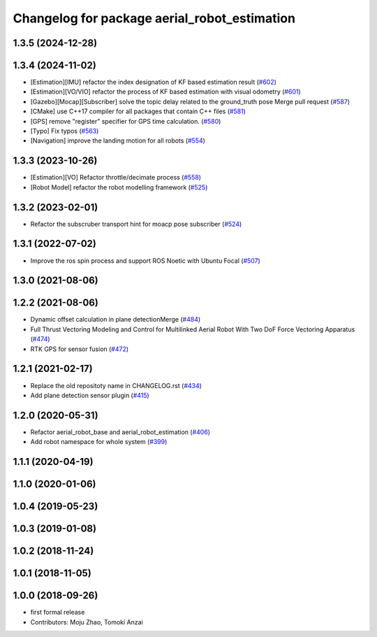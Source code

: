 ^^^^^^^^^^^^^^^^^^^^^^^^^^^^^^^^^^^^^^^^^^^^^
Changelog for package aerial_robot_estimation
^^^^^^^^^^^^^^^^^^^^^^^^^^^^^^^^^^^^^^^^^^^^^

1.3.5 (2024-12-28)
------------------

1.3.4 (2024-11-02)
------------------
* [Estimation][IMU] refactor the index designation of KF based estimation result  (`#602 <https://github.com/jsk-ros-pkg/jsk_aerial_robot/issues/602>`_)
* [Estimation][VO/VIO] refactor the process of KF based estimation with visual odometry (`#601 <https://github.com/jsk-ros-pkg/jsk_aerial_robot/issues/601>`_)
* [Gazebo][Mocap][Subscriber] solve the topic delay related to the ground_truth pose Merge pull request (`#587 <https://github.com/jsk-ros-pkg/jsk_aerial_robot/issues/587>`_)
* [CMake] use C++17 compiler for all packages that contain C++ files (`#581 <https://github.com/jsk-ros-pkg/jsk_aerial_robot/issues/581>`_)
* [GPS] remove "register" specifier for GPS time calculation. (`#580 <https://github.com/jsk-ros-pkg/jsk_aerial_robot/issues/580>`_)
* [Typo] Fix typos (`#563 <https://github.com/jsk-ros-pkg/jsk_aerial_robot/issues/563>`_)
* [Navigation] improve the landing motion for all robots  (`#554 <https://github.com/jsk-ros-pkg/jsk_aerial_robot/issues/554>`_)

1.3.3 (2023-10-26)
------------------
* [Estimation][VO] Refactor throttle/decimate process (`#558 <https://github.com/jsk-ros-pkg/jsk_aerial_robot/issues/558>`_)
* [Robot Model] refactor the robot modelling framework (`#525 <https://github.com/jsk-ros-pkg/jsk_aerial_robot/issues/525>`_)

1.3.2 (2023-02-01)
------------------
* Refactor the subscruber transport hint for moacp pose subscriber (`#524 <https://github.com/jsk-ros-pkg/aerial_robot/issues/524>`_)

1.3.1 (2022-07-02)
------------------
* Improve the ros spin process and support ROS Noetic with Ubuntu Focal (`#507 <https://github.com/jsk-ros-pkg/aerial_robot/issues/507>`_)

1.3.0 (2021-08-06)
------------------

1.2.2 (2021-08-06)
------------------
* Dynamic offset calculation in plane detectionMerge (`#484 <https://github.com/JSKAerialRobot/aerial_robot/issues/484>`_)
* Full Thrust Vectoring Modeling and Control for Multilinked Aerial Robot With Two DoF Force Vectoring Apparatus (`#474 <https://github.com/JSKAerialRobot/aerial_robot/issues/474>`_)
* RTK GPS for sensor fusion (`#472 <https://github.com/JSKAerialRobot/aerial_robot/issues/472>`_)

1.2.1 (2021-02-17)
------------------
* Replace the old repositoty name in CHANGELOG.rst (`#434 <https://github.com/JSKAerialRobot/aerial_robot/issues/434>`_)
* Add plane detection sensor plugin (`#415 <https://github.com/JSKAerialRobot/aerial_robot/issues/415>`_)

1.2.0 (2020-05-31)
------------------
* Refactor aerial_robot_base and aerial_robot_estimation (`#406 <https://github.com/JSKAerialRobot/aerial_robot/issues/406>`_)
* Add robot namespace for whole system  (`#399 <https://github.com/JSKAerialRobot/aerial_robot/issues/399>`_)

1.1.1 (2020-04-19)
------------------

1.1.0 (2020-01-06)
------------------

1.0.4 (2019-05-23)
------------------

1.0.3 (2019-01-08)
------------------

1.0.2 (2018-11-24)
------------------

1.0.1 (2018-11-05)
------------------

1.0.0 (2018-09-26)
------------------
* first formal release
* Contributors: Moju Zhao, Tomoki Anzai
